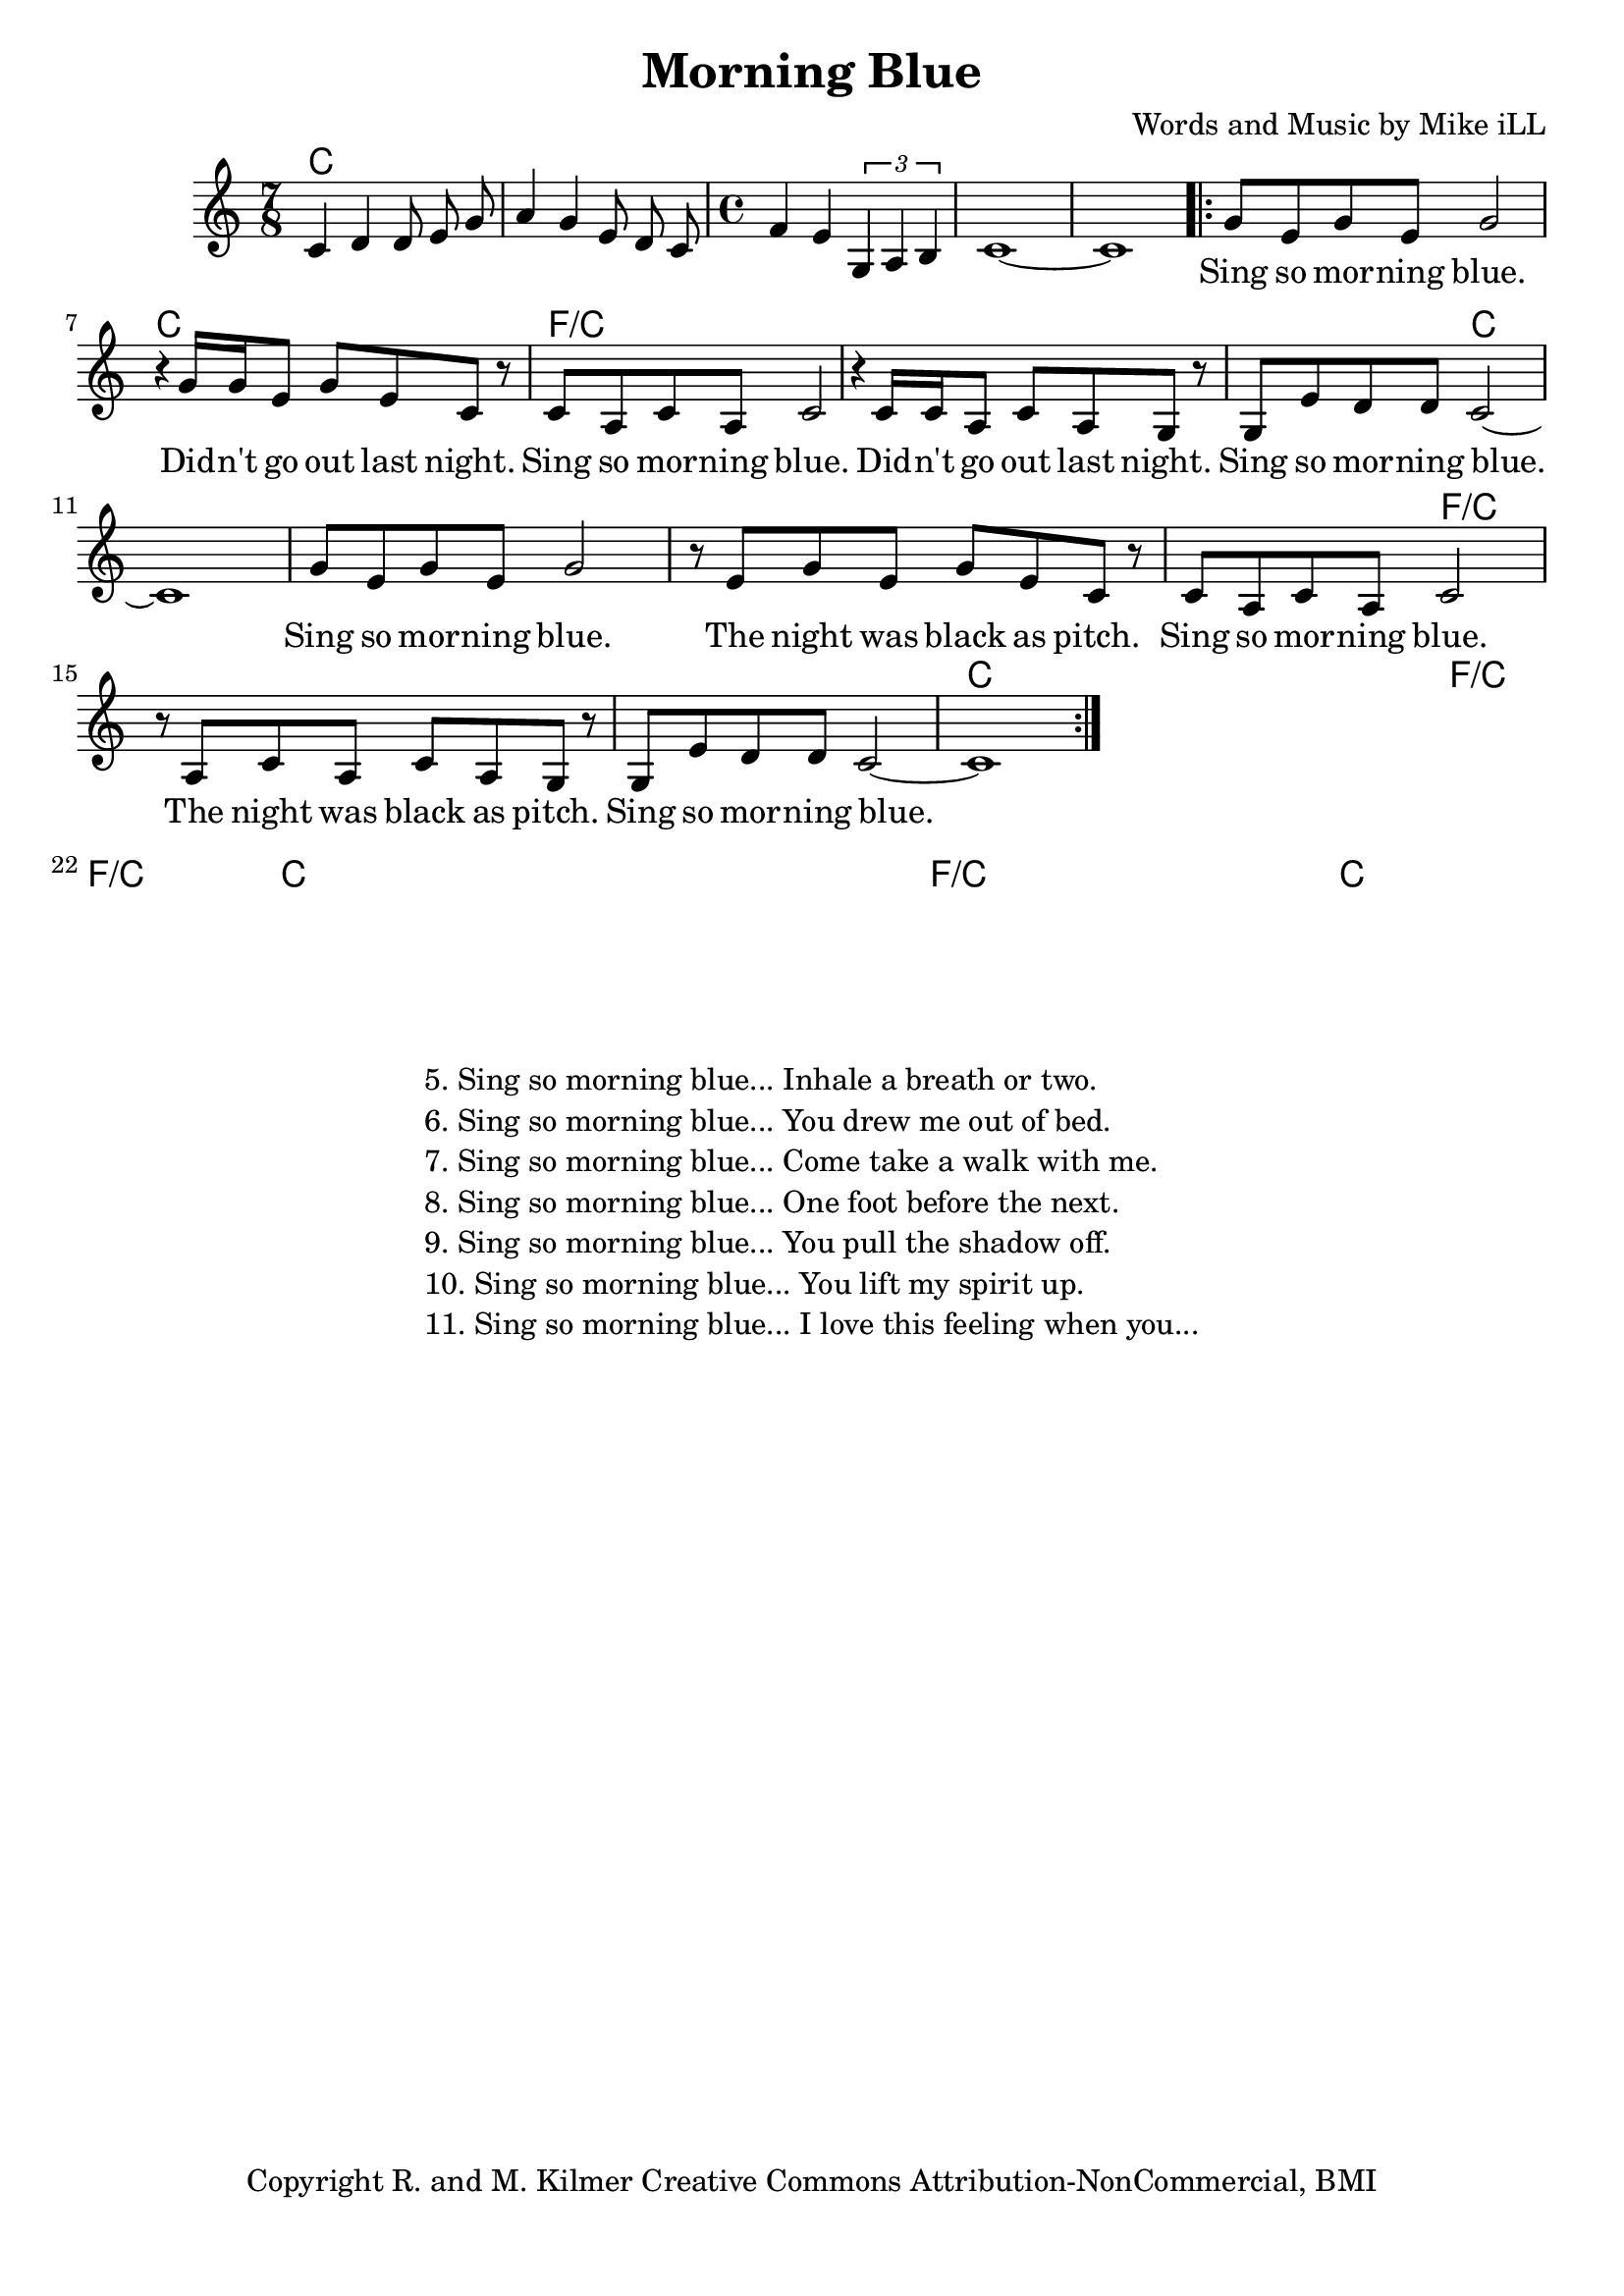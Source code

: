 \version "2.18.2"

\header {
  title = "Morning Blue"
  composer = "Words and Music by Mike iLL"
  tagline = "Copyright R. and M. Kilmer Creative Commons Attribution-NonCommercial, BMI"
}

\paper{ print-page-number = ##f bottom-margin = 0.5\in }

melody = \relative c' {
  \clef treble
  \key c \major
  \time 7/8
  c4 d d8 e g | a4 g e8 d c | \time 4/4 f4 e \tuplet 3/2 { g, a b } | 
  c1~ | c |
 \new Voice = "words" {
	\repeat volta 2 { 
		g'8 e g e g2 | r4 g16 g e8 g e c r |
		c a c a c2 r4 c16 c a8 c a g r |
		g e' d d c2~ | c1 |
		g'8 e g e g2 | r8 e g e g e c r |
		c a c a c2 r8 a c a c a g r |
		g e' d d c2~ | c1 |
		} 
	}
}

text =  \lyricmode {
	Sing so mor -- ning blue. Did -- n't go out last night.
	Sing so mor -- ning blue. Did -- n't go out last night.
	Sing so mor -- ning blue.
	Sing so mor -- ning blue.  The night was black as pitch.
	Sing so mor -- ning blue.  The night was black as pitch.
	Sing so mor -- ning blue. 
	Sing so mor -- ning blue.  I slept in starts and fits.
	Sing so mor -- ning blue.  I slept in starts and fits.
	Sing so mor -- ning blue. 
	Sing so mor -- ning blue.  The sun came peek -- ing in.
	Sing so mor -- ning blue.  The sun came peek -- ing in.
	Sing so mor -- ning blue.  
}

harmonies = \chordmode {
  c2. c8 | c2. c8 | c1 | c | c |
  
  c | c | 
  f/c | f/c |
  f2/c | c1 | c | 

  c1 | c | 
  f/c | f/c |
  f2/c | c1 | c | 

  c1 | c | 
  f/c | f/c |
  f2/c | c1 | c | 

  c1 | c | 
  f/c | f/c |
  f2/c | c1 | c | 
}

\score {
  
  <<
    \new ChordNames {
      \set chordChanges = ##t
      \harmonies
    }

    \new Voice = "one" { \melody }
    \new Lyrics \lyricsto "words" \text
  >>
  \layout { }
  \midi { }
}

%Additional Verses
\markup \fill-line {
\column {
	" "
	"5. Sing so morning blue... Inhale a breath or two."
	"6. Sing so morning blue... You drew me out of bed."
	"7. Sing so morning blue... Come take a walk with me."
	"8. Sing so morning blue... One foot before the next."
	"9. Sing so morning blue... You pull the shadow off."
	"10. Sing so morning blue... You lift my spirit up."
	"11. Sing so morning blue... I love this feeling when you..."
	}
}
